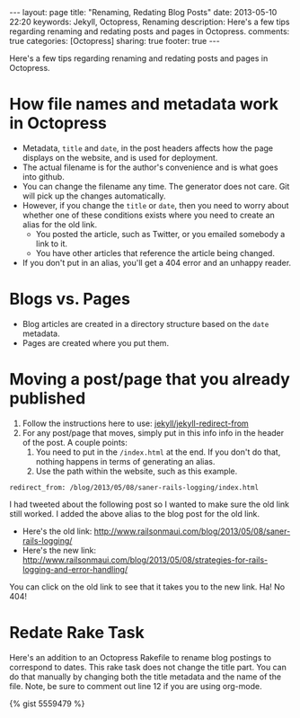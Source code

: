 #+BEGIN_HTML
---
layout: page
title: "Renaming, Redating Blog Posts"
date: 2013-05-10 22:20
keywords: Jekyll, Octopress, Renaming
description: Here's a few tips regarding renaming and redating posts and pages in Octopress.
comments: true
categories: [Octopress]
sharing: true
footer: true
---
#+END_HTML

Here's a few tips regarding renaming and redating posts and pages in Octopress.

* How file names and metadata work in Octopress
+ Metadata, =title= and =date=, in the post headers affects how the page
  displays on the website, and is used for deployment.
+ The actual filename is for the author's convenience and is what goes into github.
+ You can change the filename any time. The generator does not care. Git will
  pick up the changes automatically.
+ However, if you change the =title= or =date=, then you need to worry about
  whether one of these conditions exists where you need to create an alias for
  the old link.
  + You posted the article, such as Twitter, or you emailed somebody a link to
    it.
  + You have other articles that reference the article being changed.
+ If you don't put in an alias, you'll get a 404 error and an unhappy reader.

* Blogs vs. Pages
+ Blog articles are created in a directory structure based on the =date=
  metadata.
+ Pages are created where you put them.

* Moving a post/page that you already published

1. Follow the instructions here to use: [[https://github.com/jekyll/jekyll-redirect-from][jekyll/jekyll-redirect-from]]
2. For any post/page that moves, simply put in this info info in the header of
   the post. A couple points:
   1. You need to put in the =/index.html= at the end. If you don't do that,
      nothing happens in terms of generating an alias.
   2. Use the path within the website, such as this example.
#+BEGIN_EXAMPLE
redirect_from: /blog/2013/05/08/saner-rails-logging/index.html
#+END_EXAMPLE

I had tweeted about the following post so I wanted to make sure the old link
still worked. I added the above alias to the blog post for the old link.
+ Here's the old link: http://www.railsonmaui.com/blog/2013/05/08/saner-rails-logging/
+ Here's the new link: http://www.railsonmaui.com/blog/2013/05/08/strategies-for-rails-logging-and-error-handling/

You can click on the old link to see that it takes you to the new link. Ha! No 404!

* Redate Rake Task

Here's an addition to an Octopress Rakefile to rename blog postings to
correspond to dates. This rake task does not change the title part. You can do
that manually by changing both the title metadata and the name of the file.
Note, be sure to comment out line 12 if you are using org-mode.


{% gist 5559479 %}


